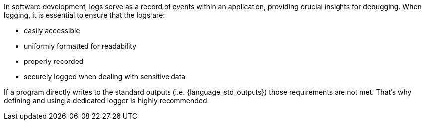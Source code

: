In software development, logs serve as a record of events within an application, providing crucial insights for debugging.
When logging, it is essential to ensure that the logs are:

* easily accessible
* uniformly formatted for readability
* properly recorded
* securely logged when dealing with sensitive data

If a program directly writes to the standard outputs (i.e. {language_std_outputs}) those requirements are not met.
That's why defining and using a dedicated logger is highly recommended.
